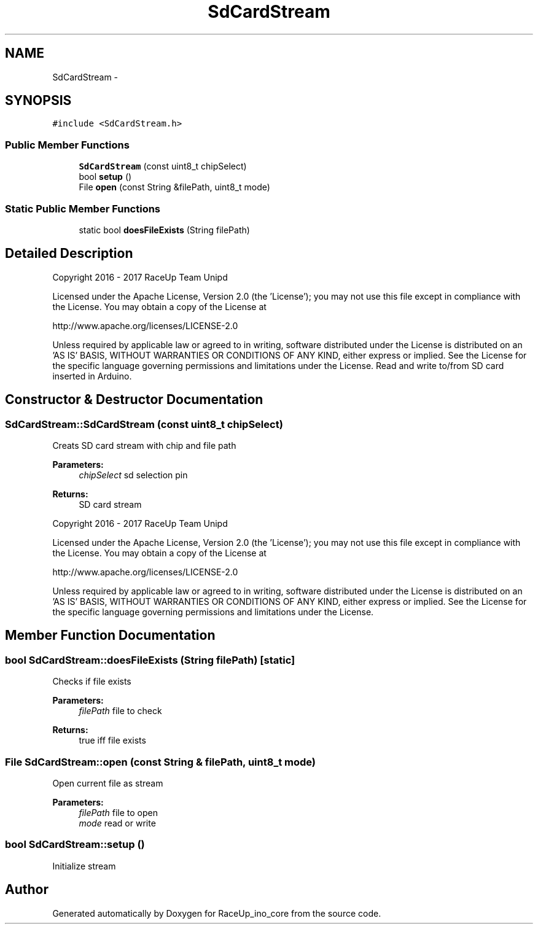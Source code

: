 .TH "SdCardStream" 3 "Sun Jan 15 2017" "Version 0.0" "RaceUp_ino_core" \" -*- nroff -*-
.ad l
.nh
.SH NAME
SdCardStream \- 
.SH SYNOPSIS
.br
.PP
.PP
\fC#include <SdCardStream\&.h>\fP
.SS "Public Member Functions"

.in +1c
.ti -1c
.RI "\fBSdCardStream\fP (const uint8_t chipSelect)"
.br
.ti -1c
.RI "bool \fBsetup\fP ()"
.br
.ti -1c
.RI "File \fBopen\fP (const String &filePath, uint8_t mode)"
.br
.in -1c
.SS "Static Public Member Functions"

.in +1c
.ti -1c
.RI "static bool \fBdoesFileExists\fP (String filePath)"
.br
.in -1c
.SH "Detailed Description"
.PP 
Copyright 2016 - 2017 RaceUp Team Unipd
.PP
Licensed under the Apache License, Version 2\&.0 (the 'License'); you may not use this file except in compliance with the License\&. You may obtain a copy of the License at
.PP
http://www.apache.org/licenses/LICENSE-2.0
.PP
Unless required by applicable law or agreed to in writing, software distributed under the License is distributed on an 'AS IS' BASIS, WITHOUT WARRANTIES OR CONDITIONS OF ANY KIND, either express or implied\&. See the License for the specific language governing permissions and limitations under the License\&. Read and write to/from SD card inserted in Arduino\&. 
.SH "Constructor & Destructor Documentation"
.PP 
.SS "SdCardStream::SdCardStream (const uint8_t chipSelect)"
Creats SD card stream with chip and file path 
.PP
\fBParameters:\fP
.RS 4
\fIchipSelect\fP sd selection pin 
.RE
.PP
\fBReturns:\fP
.RS 4
SD card stream
.RE
.PP
Copyright 2016 - 2017 RaceUp Team Unipd
.PP
Licensed under the Apache License, Version 2\&.0 (the 'License'); you may not use this file except in compliance with the License\&. You may obtain a copy of the License at
.PP
http://www.apache.org/licenses/LICENSE-2.0
.PP
Unless required by applicable law or agreed to in writing, software distributed under the License is distributed on an 'AS IS' BASIS, WITHOUT WARRANTIES OR CONDITIONS OF ANY KIND, either express or implied\&. See the License for the specific language governing permissions and limitations under the License\&. 
.SH "Member Function Documentation"
.PP 
.SS "bool SdCardStream::doesFileExists (String filePath)\fC [static]\fP"
Checks if file exists 
.PP
\fBParameters:\fP
.RS 4
\fIfilePath\fP file to check 
.RE
.PP
\fBReturns:\fP
.RS 4
true iff file exists 
.RE
.PP

.SS "File SdCardStream::open (const String & filePath, uint8_t mode)"
Open current file as stream 
.PP
\fBParameters:\fP
.RS 4
\fIfilePath\fP file to open 
.br
\fImode\fP read or write 
.RE
.PP

.SS "bool SdCardStream::setup ()"
Initialize stream 

.SH "Author"
.PP 
Generated automatically by Doxygen for RaceUp_ino_core from the source code\&.
